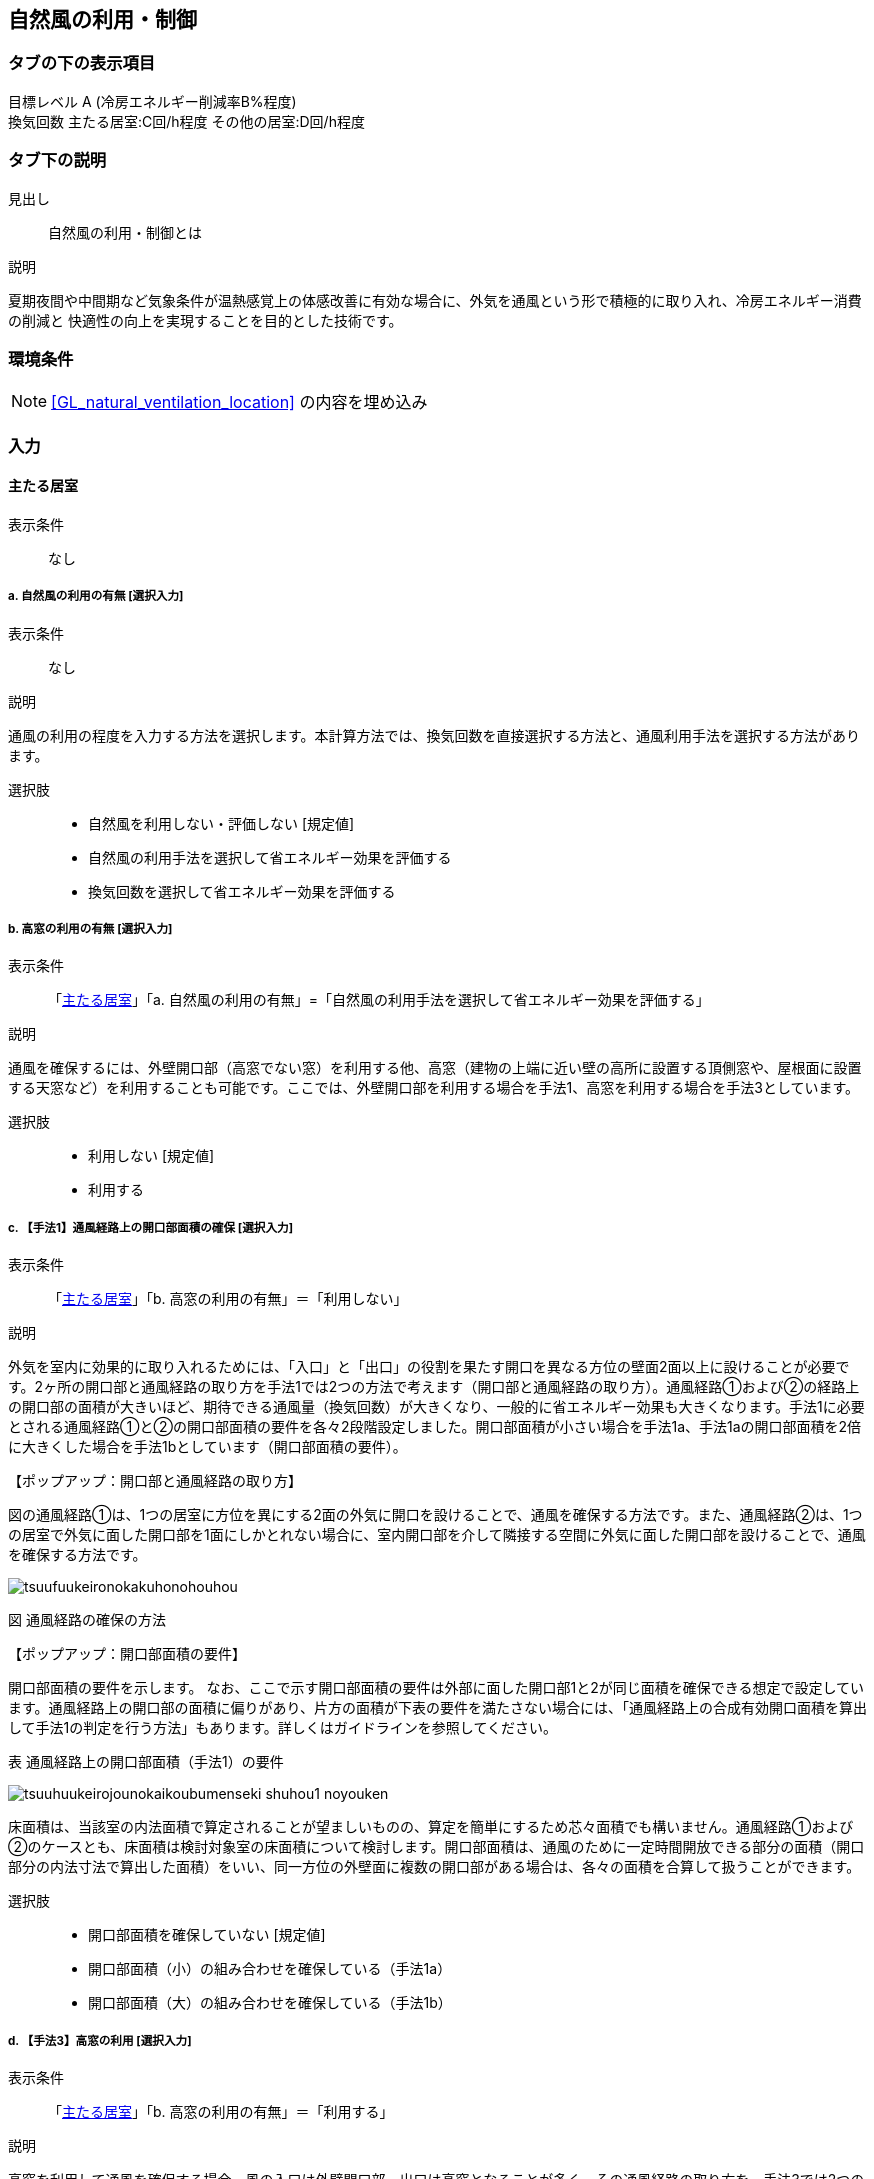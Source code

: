 == 自然風の利用・制御

=== タブの下の表示項目

目標レベル A (冷房エネルギー削減率B%程度) +
換気回数 主たる居室:C回/h程度 その他の居室:D回/h程度

=== タブ下の説明

見出し::
自然風の利用・制御とは

説明::

====
夏期夜間や中間期など気象条件が温熱感覚上の体感改善に有効な場合に、外気を通風という形で積極的に取り入れ、冷房エネルギー消費の削減と 快適性の向上を実現することを目的とした技術です。
====

=== 環境条件

NOTE: <<GL_natural_ventilation_location>> の内容を埋め込み

=== 入力

[[NV_main_room]]
==== 主たる居室

表示条件::
なし

===== a. 自然風の利用の有無 [選択入力]

表示条件::
なし

説明::

====
通風の利用の程度を入力する方法を選択します。本計算方法では、換気回数を直接選択する方法と、通風利用手法を選択する方法があります。
====

選択肢::
* 自然風を利用しない・評価しない [規定値]
* 自然風の利用手法を選択して省エネルギー効果を評価する
* 換気回数を選択して省エネルギー効果を評価する

===== b. 高窓の利用の有無 [選択入力]

表示条件::
「<<NV_main_room>>」「a. 自然風の利用の有無」=「自然風の利用手法を選択して省エネルギー効果を評価する」

説明::

====
通風を確保するには、外壁開口部（高窓でない窓）を利用する他、高窓（建物の上端に近い壁の高所に設置する頂側窓や、屋根面に設置する天窓など）を利用することも可能です。ここでは、外壁開口部を利用する場合を手法1、高窓を利用する場合を手法3としています。
====

選択肢::
* 利用しない [規定値]
* 利用する

===== c. 【手法1】通風経路上の開口部面積の確保 [選択入力]

表示条件::
「<<NV_main_room>>」「b. 高窓の利用の有無」＝「利用しない」

説明::

====
外気を室内に効果的に取り入れるためには、「入口」と「出口」の役割を果たす開口を異なる方位の壁面2面以上に設けることが必要です。2ヶ所の開口部と通風経路の取り方を手法1では2つの方法で考えます（[underline]#開口部と通風経路の取り方#）。通風経路①および②の経路上の開口部の面積が大きいほど、期待できる通風量（換気回数）が大きくなり、一般的に省エネルギー効果も大きくなります。手法1に必要とされる通風経路①と②の開口部面積の要件を各々2段階設定しました。開口部面積が小さい場合を手法1a、手法1aの開口部面積を2倍に大きくした場合を手法1bとしています（[underline]#開口部面積の要件#）。
====

【ポップアップ：開口部と通風経路の取り方】::
====
図の通風経路①は、1つの居室に方位を異にする2面の外気に開口を設けることで、通風を確保する方法です。また、通風経路②は、1つの居室で外気に面した開口部を1面にしかとれない場合に、室内開口部を介して隣接する空間に外気に面した開口部を設けることで、通風を確保する方法です。

image::images/NaturalVentilation/tsuufuukeironokakuhonohouhou.png[]
図 通風経路の確保の方法
====

【ポップアップ：開口部面積の要件】::
====
開口部面積の要件を示します。
なお、ここで示す開口部面積の要件は外部に面した開口部1と2が同じ面積を確保できる想定で設定しています。通風経路上の開口部の面積に偏りがあり、片方の面積が下表の要件を満たさない場合には、「通風経路上の合成有効開口面積を算出して手法1の判定を行う方法」もあります。詳しくはガイドラインを参照してください。 +

表 通風経路上の開口部面積（手法1）の要件

image::images/NaturalVentilation/tsuuhuukeirojounokaikoubumenseki_shuhou1_noyouken.png[]

床面積は、当該室の内法面積で算定されることが望ましいものの、算定を簡単にするため芯々面積でも構いません。通風経路①および②のケースとも、床面積は検討対象室の床面積について検討します。開口部面積は、通風のために一定時間開放できる部分の面積（開口部分の内法寸法で算出した面積）をいい、同一方位の外壁面に複数の開口部がある場合は、各々の面積を合算して扱うことができます。
====

選択肢::
* 開口部面積を確保していない [規定値]
* 開口部面積（小）の組み合わせを確保している（手法1a）
* 開口部面積（大）の組み合わせを確保している（手法1b）

===== d. 【手法3】高窓の利用 [選択入力]

表示条件::
「<<NV_main_room>>」「b. 高窓の利用の有無」＝「利用する」

説明::

====
高窓を利用して通風を確保する場合、風の入口は外壁開口部、出口は高窓となることが多く、その通風経路の取り方を、手法3では2つの方法で考えます（[underline]#高窓による通風経路確保の方法#）。風下側に高窓を設置することで大きな風圧係数差を得ることができるため、小さい高窓面積でも効果があります。さらに、高所に窓を設置することで、内外温度差によって生じる空気密度の差を生かして安定的に通風量を確保できる効果も期待出来ます。また、夜間の防犯への配慮の観点からも有効といえます。（[underline]#高窓を利用した通風経路上の開口部面積の要件#）
====

【ポップアップ：高窓による通風経路確保の方法】::
====
図の通風経路①は、1つの居室に方位を異にする2面の外気に開口を設けることで、通風を確保する方法です。また、通風経路②は、1つの居室で外気に面した開口部を1面にしかとれない場合に、室内開口部を介して隣接する空間に外気に面した開口部を設けることで、通風を確保する方法です。

image::images/NaturalVentilation/takamadoniyorutsuufuukeironokakuhonohouhou.png[]
図　高窓による通風経路の確保の方法
====

【ポップアップ：高窓を利用した通風経路上の開口部面積の要件】::
====
手法3では、高窓を風下側に配置することを想定しています。卓越風向が判明している場合には、高窓の方位が卓越風向の風下側と45度位内にあること、または、高窓の面する方位の風下側になる頻度が40%以上であることを要件とします。 +
通風経路①および②の経路上の開口部の面積が大きいほど、期待できる通風量（換気回数）が大きくなり、省エネルギー効果も大きくなります。手法3に必要とされる通風経路①と②の開口部面積の要件を各々2段階設定しました（下表）。開口部面積が小さい場合を手法3a、手法3aの開口部面積を2倍に大きくした場合を手法3bとしており、期待できる通風量（換気回数）は、手法3aは手法1aと、手法3bは手法1bと同等です。

表　高窓を利用した通風経路上の開口部面積（手法3）の要件

image::images/NaturalVentilation/takamadoworiyoushitatsuufuukeirojounokaikoubumenseki_shuhou3_noyouken.png[]

開口部面積比は、天井高2.4mの部屋の風下側屋根面に高窓を設置した場合を想定して算定した値になっています。
====

選択肢::
* 開口部面積を確保していない [規定値]
* 開口部面積（小）の組み合わせを確保している（手法3a）
* 開口部面積（大）の組み合わせを確保している（手法3b）

===== e. 【手法2】卓越風向に応じた開口部配置 [選択入力]

表示条件::
「<<NV_main_room>>」「a. 自然風の利用の有無」＝「自然風の利用手法を選択して省エネルギー効果を評価する」 かつ +
「<<GL_natural_ventilation_location>>」「b. 敷地周辺の密集度」＝「立地2：郊外型の立地(区域建蔽率が20%以下)」

説明::

====
周囲が開けた敷地（立地2：郊外型の立地）では、開口部の一面を卓越風向（風上側）に向けて配置することで、流入開口部と流出開口部の間に大きな風圧係数差を確保でき、多くの通風量を得ることができます（[underline]#手法2の適用条件#）。なお、手法2は立地1（都市型の立地）には適用できません。
====

【ポップアップ：手法2の適用条件】::
====
卓越風向が判明している場合には、通風経路上の開口部一面の方位が卓越風向と45度以内にあること、あるいは、通風経路上の開口部一面の方位について風上側になる頻度が40%以上であることが、手法2の要件となります。
なお、自立循環型住宅のウェブサイト（[underline]#http://www.jjj-design.org#）の中で、自然風利用手法の検討を行うために整理した気象データ資料を参照できます。詳しい使い方については、ガイドラインを参照してください。

image:images/NaturalVentilation/shuhou2notasseiyoukennopatan.png[]

図　手法2の達成要件のパターン
====

選択肢::
* 通風を確保できる開口部のうち一面の方位が卓越風向と45度以内にない
* 通風を確保できる開口部のうち一面の方位が卓越風向と45度以内にある
* 手法2を適用する

===== f. 換気回数を入力する [数値入力]

表示条件::
「<<NV_main_room>>」「a. 自然風の利用の有無」＝「換気回数を選択して省エネルギー効果を評価する」

説明::

====
換気回数を入力して省エネルギー効果を評価します。換気回数の計算方法については、こちら（[underline]#省エネ基準のPDFへリンク#）を参照してください。
====

入力規則::
最小値=0, 最大値=50, 小数点=0位(整数), 規定値=0

[[NV_other_room]]
==== その他の居室の自然風の利用

表示条件::
なし

===== a. 自然風の利用の有無 [選択入力]

表示条件::
なし

説明::

====
通風の利用の程度を入力する方法を選択します。本計算方法では、換気回数を直接選択する方法と、通風利用手法を選択する方法があります。
====

選択肢::
* 自然風を利用しない・評価しない [規定値]
* 自然風の利用手法を選択して省エネルギー効果を評価する
* 換気回数を選択して省エネルギー効果を評価する

===== b. 高窓の利用の有無 [選択入力]

表示条件::
「<<NV_other_room>>」「a. 自然風の利用の有無」＝「自然風の利用手法を選択して省エネルギー効果を評価する」

説明::

====
通風を確保するには、外壁開口部（高窓でない窓）を利用する他、高窓（建物の上端に近い壁の高所に設置する頂側窓や、屋根面に設置する天窓など）を利用することも可能です。ここでは、外壁開口部を利用する場合を手法1、高窓を利用する場合を手法3としています。
====

選択肢::
* 利用しない
* 利用する

===== c. 【手法1】通風経路上の開口部面積の確保 [選択入力]

表示条件::
「<<NV_other_room>>」「b. 高窓の利用の有無」＝「利用しない」

説明::

====
外気を室内に効果的に取り入れるためには、「入口」と「出口」の役割を果たす開口を異なる方位の壁面2面以上に設けることが必要です。2ヶ所の開口部と通風経路の取り方を手法1では2つの方法で考えます（[underline]#開口部と通風経路の取り方#）。通風経路①および②の経路上の開口部の面積が大きいほど、期待できる通風量（換気回数）が大きくなり、一般的に省エネルギー効果も大きくなります。手法1に必要とされる通風経路①と②の開口部面積の要件を各々2段階設定しました。開口部面積が小さい場合を手法1a、手法1aの開口部面積を2倍に大きくした場合を手法1bとしています（[underline]#開口部面積の要件#）。
====

【ポップアップ：開口部と通風経路の取り方】::
====
図の通風経路①は、1つの居室に方位を異にする2面の外気に開口を設けることで、通風を確保する方法です。また、通風経路②は、1つの居室で外気に面した開口部を1面にしかとれない場合に、室内開口部を介して隣接する空間に外気に面した開口部を設けることで、通風を確保する方法です。

image::images/NaturalVentilation/tsuufuukeironokakuhonohouhou.png[]
図 通風経路の確保の方法
====

【ポップアップ：開口部面積の要件】::
====
開口部面積の要件を示します。
なお、ここで示す開口部面積の要件は外部に面した開口部1と2が同じ面積を確保できる想定で設定しています。通風経路上の開口部の面積に偏りがあり、片方の面積が下表の要件を満たさない場合には、「通風経路上の合成有効開口面積を算出して手法1の判定を行う方法」もあります。詳しくはガイドラインを参照してください。 +

表 通風経路上の開口部面積(手法1)の要件

image::images/NaturalVentilation/tsuuhuukeirojounokaikoubumenseki_shuhou1_noyouken.png[]

床面積は、当該室の内法面積で算定されることが望ましいものの、算定を簡単にするため芯々面積でも構いません。通風経路①および②のケースとも、床面積は検討対象室の床面積について検討します。開口部面積は、通風のために一定時間開放できる部分の面積（開口部分の内法寸法で算出した面積）をいい、同一方位の外壁面に複数の開口部がある場合は、各々の面積を合算して扱うことができます。
====

選択肢::
* 開口部面積を確保していない [規定値]
* 開口部面積（小）の組み合わせを確保している(手法1a)
* 開口部面積（大）の組み合わせを確保している(手法1b)

===== d. 【手法3】高窓の利用 [選択入力]

表示条件::
「<<NV_other_room>>」「b. 高窓の利用の有無」＝「利用する」

説明::

====
高窓を利用して通風を確保する場合、風の入口は外壁開口部、出口は高窓となることが多く、その通風経路の取り方を、手法3では2つの方法で考えます（[underline]#高窓による通風経路確保の方法#）。風下側に高窓を設置することで大きな風圧係数差を得ることができるため、小さい高窓面積でも効果があります。さらに、高所に窓を設置することで、内外温度差によって生じる空気密度の差を生かして安定的に通風量を確保できる効果も期待出来ます。また、夜間の防犯への配慮の観点からも有効といえます。（[underline]#高窓を利用した通風経路上の開口部面積の要件#）
====

【ポップアップ：高窓による通風経路確保の方法】::
====
図の通風経路①は、1つの居室に方位を異にする2面の外気に開口を設けることで、通風を確保する方法です。また、通風経路②は、1つの居室で外気に面した開口部を1面にしかとれない場合に、室内開口部を介して隣接する空間に外気に面した開口部を設けることで、通風を確保する方法です。

image::images/NaturalVentilation/takamadoniyorutsuufuukeironokakuhonohouhou.png[]
図　高窓による通風経路の確保の方法
====

【ポップアップ：高窓を利用した通風経路上の開口部面積の要件】::
====
手法3では、高窓を風下側に配置することを想定しています。卓越風向が判明している場合には、高窓の方位が卓越風向の風下側と45度位内にあること、または、高窓の面する方位の風下側になる頻度が40%以上であることを要件とします。 +
通風経路①および②の経路上の開口部の面積が大きいほど、期待できる通風量（換気回数）が大きくなり、省エネルギー効果も大きくなります。手法3に必要とされる通風経路①と②の開口部面積の要件を各々2段階設定しました（下表）。開口部面積が小さい場合を手法3a、手法3aの開口部面積を2倍に大きくした場合を手法3bとしており、期待できる通風量（換気回数）は、手法3aは手法1aと、手法3bは手法1bと同等です。

表　高窓を利用した通風経路上の開口部面積（手法3）の要件

image::images/NaturalVentilation/takamadoworiyoushitatsuufuukeirojounokaikoubumenseki_shuhou3_noyouken.png[]

開口部面積比は、天井高2.4mの部屋の風下側屋根面に高窓を設置した場合を想定して算定した値になっています。
====

選択肢::
* 開口部面積を確保していない [規定値]
* 開口部面積（小）の組み合わせを確保している（手法3a）
* 開口部面積（大）の組み合わせを確保している（手法3b）

===== e. 【手法2】卓越風向に応じた開口部配置 [選択入力]

表示条件::
「<<NV_other_room>>」「a. 自然風の利用の有無」＝「自然風の利用手法を選択して省エネルギー効果を評価する」 +
「<<GL_natural_ventilation_location>>」「b. 敷地周辺の密集度」＝「立地2：郊外型の立地（区域建蔽率が20%以下）」

説明::

====
周囲が開けた敷地（立地2：郊外型の立地）では、開口部の一面を卓越風向（風上側）に向けて配置することで、流入開口部と流出開口部の間に大きな風圧係数差を確保でき、多くの通風量を得ることができます（[underline]#手法2の適用条件#）。なお、手法2は立地1（都市型の立地）には適用できません。
====

【ポップアップ：手法2の適用条件】 +
====
卓越風向が判明している場合には、通風経路上の開口部一面の方位が卓越風向と45度以内にあること、あるいは、通風経路上の開口部一面の方位について風上側になる頻度が40%以上であることが、手法2の要件となります。
なお、自立循環型住宅のウェブサイト（[underline]#http://www.jjj-design.org#）の中で、自然風利用手法の検討を行うために整理した気象データ資料を参照できます。詳しい使い方については、ガイドラインを参照してください。

image:images/NaturalVentilation/shuhou2notasseiyoukennopatan.png[]

図　手法2の達成要件のパターン
====

選択肢::
* 通風を確保できる開口部のうち一面の方位が卓越風向と45度以内にない
* 通風を確保できる開口部のうち一面の方位が卓越風向と45度以内にある
* 手法2を適用する

===== f. 換気回数を入力する [数値入力]

表示条件::
「<<NV_other_room>>」「a. 自然風の利用の有無」＝「換気回数を選択して省エネルギー効果を評価する」

説明::
換気回数を入力して省エネルギー効果を評価します。換気回数の計算方法については、こちら（[underline]#省エネ基準のPDFへリンク#）を参照してください。

入力規則::
最小値=0, 最大値=50, 小数点=0位(整数), 規定値=0
